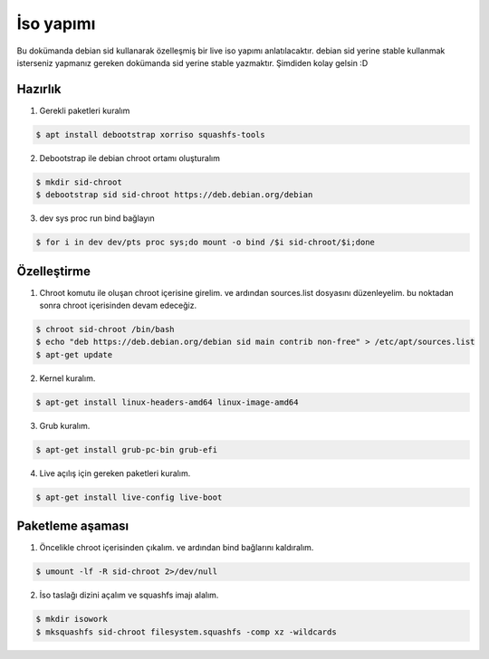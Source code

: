 İso yapımı
==========
Bu dokümanda debian sid kullanarak özelleşmiş bir live iso yapımı anlatılacaktır. debian sid yerine stable kullanmak isterseniz yapmanız gereken dokümanda sid yerine stable yazmaktır. Şimdiden kolay gelsin :D

Hazırlık
^^^^^^^^

1. Gerekli paketleri kuralım

.. code-block:: shell

	$ apt install debootstrap xorriso squashfs-tools
	
2. Debootstrap ile debian chroot ortamı oluşturalım

.. code-block:: shell

	$ mkdir sid-chroot
	$ debootstrap sid sid-chroot https://deb.debian.org/debian

3. dev sys proc run bind bağlayın

.. code-block:: shell

	$ for i in dev dev/pts proc sys;do mount -o bind /$i sid-chroot/$i;done
	
Özelleştirme
^^^^^^^^^^^^

1. Chroot komutu ile oluşan chroot içerisine girelim. ve ardından sources.list dosyasını düzenleyelim. bu noktadan sonra chroot içerisinden devam edeceğiz. 

.. code-block:: shell

	$ chroot sid-chroot /bin/bash
	$ echo "deb https://deb.debian.org/debian sid main contrib non-free" > /etc/apt/sources.list
	$ apt-get update

2. Kernel kuralım.

.. code-block:: shell

	$ apt-get install linux-headers-amd64 linux-image-amd64
	
3. Grub kuralım.

.. code-block:: shell

	$ apt-get install grub-pc-bin grub-efi

4. Live açılış için gereken paketleri kuralım.

.. code-block:: shell

	$ apt-get install live-config live-boot

Paketleme aşaması
^^^^^^^^^^^^^^^^^
1.  Öncelikle chroot içerisinden çıkalım. ve ardından bind bağlarını kaldıralım.

.. code-block:: shell

	$ umount -lf -R sid-chroot 2>/dev/null
	
2. İso taslağı dizini açalım ve squashfs imajı alalım.

.. code-block:: shell
	
	$ mkdir isowork
	$ mksquashfs sid-chroot filesystem.squashfs -comp xz -wildcards
